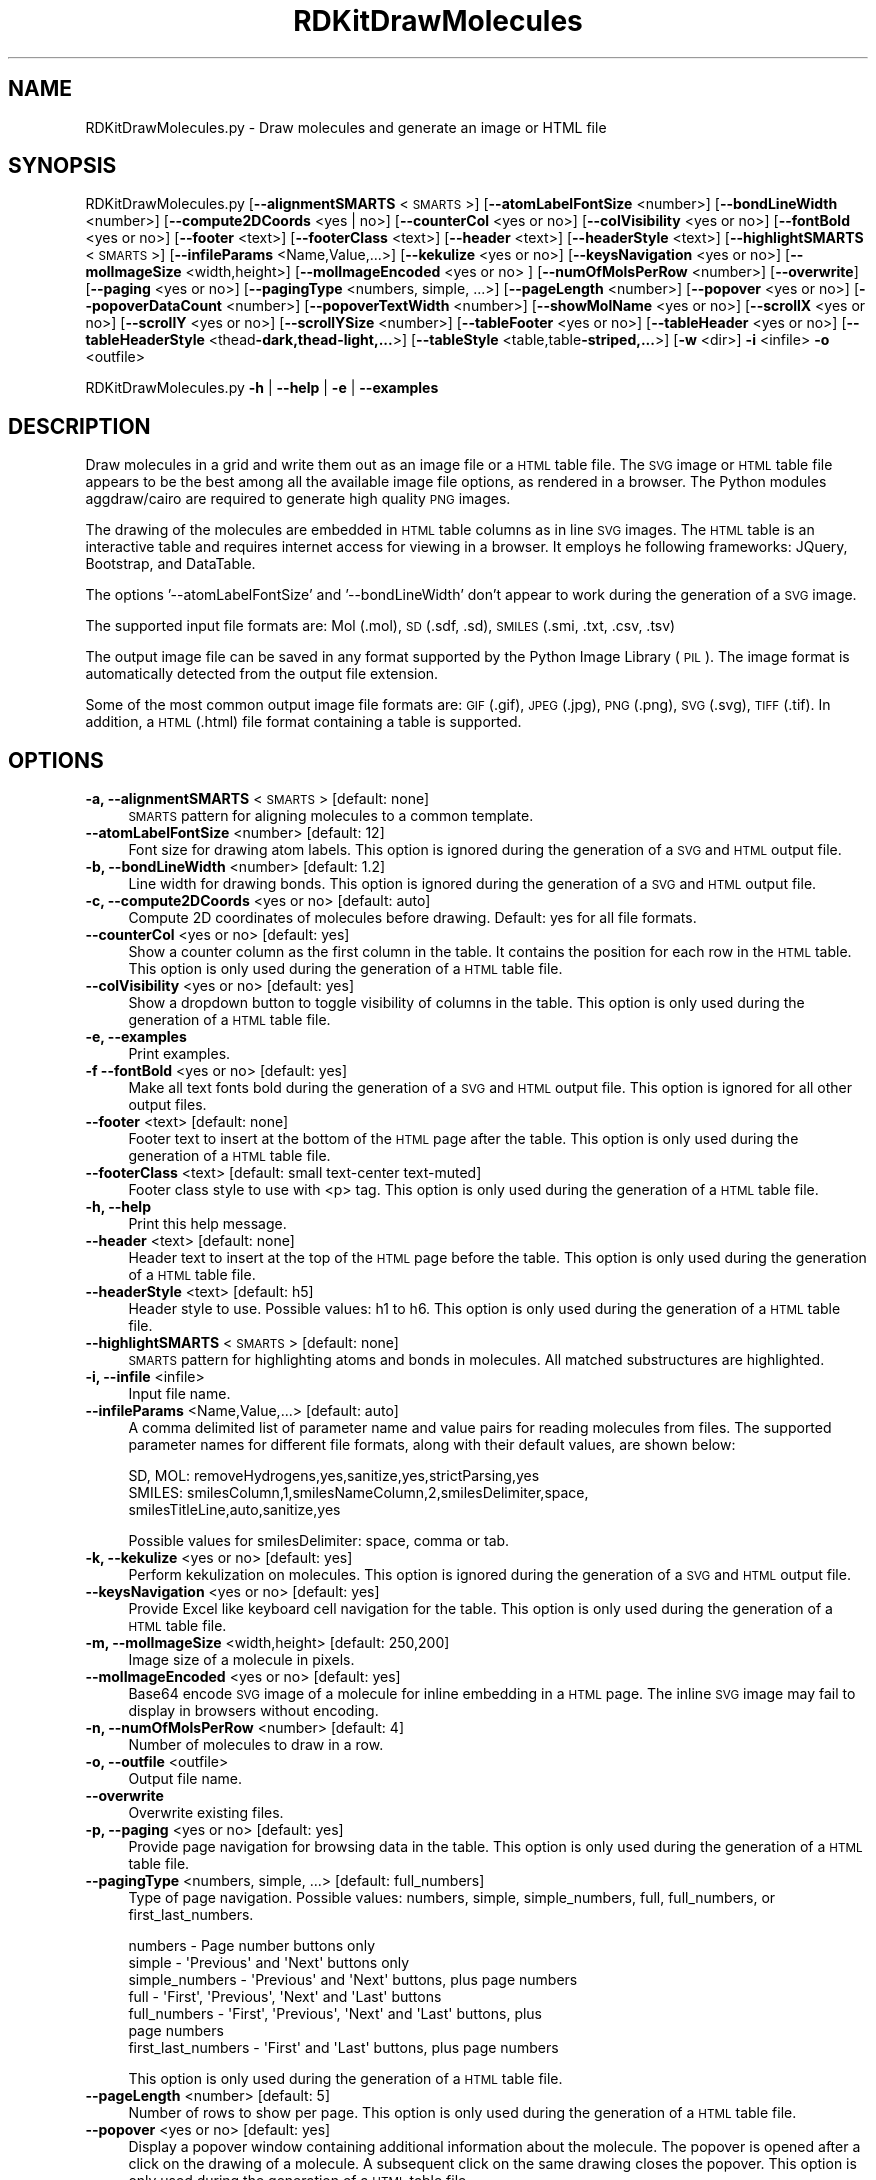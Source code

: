 .\" Automatically generated by Pod::Man 2.28 (Pod::Simple 3.35)
.\"
.\" Standard preamble:
.\" ========================================================================
.de Sp \" Vertical space (when we can't use .PP)
.if t .sp .5v
.if n .sp
..
.de Vb \" Begin verbatim text
.ft CW
.nf
.ne \\$1
..
.de Ve \" End verbatim text
.ft R
.fi
..
.\" Set up some character translations and predefined strings.  \*(-- will
.\" give an unbreakable dash, \*(PI will give pi, \*(L" will give a left
.\" double quote, and \*(R" will give a right double quote.  \*(C+ will
.\" give a nicer C++.  Capital omega is used to do unbreakable dashes and
.\" therefore won't be available.  \*(C` and \*(C' expand to `' in nroff,
.\" nothing in troff, for use with C<>.
.tr \(*W-
.ds C+ C\v'-.1v'\h'-1p'\s-2+\h'-1p'+\s0\v'.1v'\h'-1p'
.ie n \{\
.    ds -- \(*W-
.    ds PI pi
.    if (\n(.H=4u)&(1m=24u) .ds -- \(*W\h'-12u'\(*W\h'-12u'-\" diablo 10 pitch
.    if (\n(.H=4u)&(1m=20u) .ds -- \(*W\h'-12u'\(*W\h'-8u'-\"  diablo 12 pitch
.    ds L" ""
.    ds R" ""
.    ds C` ""
.    ds C' ""
'br\}
.el\{\
.    ds -- \|\(em\|
.    ds PI \(*p
.    ds L" ``
.    ds R" ''
.    ds C`
.    ds C'
'br\}
.\"
.\" Escape single quotes in literal strings from groff's Unicode transform.
.ie \n(.g .ds Aq \(aq
.el       .ds Aq '
.\"
.\" If the F register is turned on, we'll generate index entries on stderr for
.\" titles (.TH), headers (.SH), subsections (.SS), items (.Ip), and index
.\" entries marked with X<> in POD.  Of course, you'll have to process the
.\" output yourself in some meaningful fashion.
.\"
.\" Avoid warning from groff about undefined register 'F'.
.de IX
..
.nr rF 0
.if \n(.g .if rF .nr rF 1
.if (\n(rF:(\n(.g==0)) \{
.    if \nF \{
.        de IX
.        tm Index:\\$1\t\\n%\t"\\$2"
..
.        if !\nF==2 \{
.            nr % 0
.            nr F 2
.        \}
.    \}
.\}
.rr rF
.\"
.\" Accent mark definitions (@(#)ms.acc 1.5 88/02/08 SMI; from UCB 4.2).
.\" Fear.  Run.  Save yourself.  No user-serviceable parts.
.    \" fudge factors for nroff and troff
.if n \{\
.    ds #H 0
.    ds #V .8m
.    ds #F .3m
.    ds #[ \f1
.    ds #] \fP
.\}
.if t \{\
.    ds #H ((1u-(\\\\n(.fu%2u))*.13m)
.    ds #V .6m
.    ds #F 0
.    ds #[ \&
.    ds #] \&
.\}
.    \" simple accents for nroff and troff
.if n \{\
.    ds ' \&
.    ds ` \&
.    ds ^ \&
.    ds , \&
.    ds ~ ~
.    ds /
.\}
.if t \{\
.    ds ' \\k:\h'-(\\n(.wu*8/10-\*(#H)'\'\h"|\\n:u"
.    ds ` \\k:\h'-(\\n(.wu*8/10-\*(#H)'\`\h'|\\n:u'
.    ds ^ \\k:\h'-(\\n(.wu*10/11-\*(#H)'^\h'|\\n:u'
.    ds , \\k:\h'-(\\n(.wu*8/10)',\h'|\\n:u'
.    ds ~ \\k:\h'-(\\n(.wu-\*(#H-.1m)'~\h'|\\n:u'
.    ds / \\k:\h'-(\\n(.wu*8/10-\*(#H)'\z\(sl\h'|\\n:u'
.\}
.    \" troff and (daisy-wheel) nroff accents
.ds : \\k:\h'-(\\n(.wu*8/10-\*(#H+.1m+\*(#F)'\v'-\*(#V'\z.\h'.2m+\*(#F'.\h'|\\n:u'\v'\*(#V'
.ds 8 \h'\*(#H'\(*b\h'-\*(#H'
.ds o \\k:\h'-(\\n(.wu+\w'\(de'u-\*(#H)/2u'\v'-.3n'\*(#[\z\(de\v'.3n'\h'|\\n:u'\*(#]
.ds d- \h'\*(#H'\(pd\h'-\w'~'u'\v'-.25m'\f2\(hy\fP\v'.25m'\h'-\*(#H'
.ds D- D\\k:\h'-\w'D'u'\v'-.11m'\z\(hy\v'.11m'\h'|\\n:u'
.ds th \*(#[\v'.3m'\s+1I\s-1\v'-.3m'\h'-(\w'I'u*2/3)'\s-1o\s+1\*(#]
.ds Th \*(#[\s+2I\s-2\h'-\w'I'u*3/5'\v'-.3m'o\v'.3m'\*(#]
.ds ae a\h'-(\w'a'u*4/10)'e
.ds Ae A\h'-(\w'A'u*4/10)'E
.    \" corrections for vroff
.if v .ds ~ \\k:\h'-(\\n(.wu*9/10-\*(#H)'\s-2\u~\d\s+2\h'|\\n:u'
.if v .ds ^ \\k:\h'-(\\n(.wu*10/11-\*(#H)'\v'-.4m'^\v'.4m'\h'|\\n:u'
.    \" for low resolution devices (crt and lpr)
.if \n(.H>23 .if \n(.V>19 \
\{\
.    ds : e
.    ds 8 ss
.    ds o a
.    ds d- d\h'-1'\(ga
.    ds D- D\h'-1'\(hy
.    ds th \o'bp'
.    ds Th \o'LP'
.    ds ae ae
.    ds Ae AE
.\}
.rm #[ #] #H #V #F C
.\" ========================================================================
.\"
.IX Title "RDKitDrawMolecules 1"
.TH RDKitDrawMolecules 1 "2020-08-27" "perl v5.22.4" "MayaChemTools"
.\" For nroff, turn off justification.  Always turn off hyphenation; it makes
.\" way too many mistakes in technical documents.
.if n .ad l
.nh
.SH "NAME"
RDKitDrawMolecules.py \- Draw molecules and generate an image or HTML file
.SH "SYNOPSIS"
.IX Header "SYNOPSIS"
RDKitDrawMolecules.py [\fB\-\-alignmentSMARTS\fR <\s-1SMARTS\s0>] [\fB\-\-atomLabelFontSize\fR <number>]
[\fB\-\-bondLineWidth\fR <number>] [\fB\-\-compute2DCoords\fR <yes | no>] [\fB\-\-counterCol\fR <yes or no>]
[\fB\-\-colVisibility\fR <yes or no>] [\fB\-\-fontBold\fR <yes or no>] [\fB\-\-footer\fR <text>] [\fB\-\-footerClass\fR <text>] 
[\fB\-\-header\fR <text>] [\fB\-\-headerStyle\fR <text>] [\fB\-\-highlightSMARTS\fR <\s-1SMARTS\s0>]
[\fB\-\-infileParams\fR <Name,Value,...>] [\fB\-\-kekulize\fR <yes or no>] [\fB\-\-keysNavigation\fR <yes or no>]
[\fB\-\-molImageSize\fR <width,height>] [\fB\-\-molImageEncoded\fR <yes or no> ]
[\fB\-\-numOfMolsPerRow\fR <number>] [\fB\-\-overwrite\fR] [\fB\-\-paging\fR <yes or no>]
[\fB\-\-pagingType\fR <numbers, simple, ...>] [\fB\-\-pageLength\fR <number>]
[\fB\-\-popover\fR <yes or no>] [\fB\-\-popoverDataCount\fR <number>] [\fB\-\-popoverTextWidth\fR <number>]
[\fB\-\-showMolName\fR <yes or no>] [\fB\-\-scrollX\fR <yes or no>] [\fB\-\-scrollY\fR <yes or no>]
[\fB\-\-scrollYSize\fR <number>] [\fB\-\-tableFooter\fR <yes or no>] [\fB\-\-tableHeader\fR <yes or no>]
[\fB\-\-tableHeaderStyle\fR <thead\fB\-dark,thead\-light,...\fR>]
[\fB\-\-tableStyle\fR <table,table\fB\-striped,...\fR>] [\fB\-w\fR <dir>] \fB\-i\fR <infile> \fB\-o\fR <outfile>
.PP
RDKitDrawMolecules.py \fB\-h\fR | \fB\-\-help\fR | \fB\-e\fR | \fB\-\-examples\fR
.SH "DESCRIPTION"
.IX Header "DESCRIPTION"
Draw molecules in a grid and write them out as an image file or a \s-1HTML\s0 table file. The
\&\s-1SVG\s0 image or \s-1HTML\s0 table file appears to be the best among all the available image file
options, as rendered in a browser. The Python modules aggdraw/cairo are required to
generate high quality \s-1PNG\s0 images.
.PP
The drawing of the molecules are embedded in \s-1HTML\s0 table columns as in line \s-1SVG\s0
images. The \s-1HTML\s0 table is an interactive table and requires internet access for viewing
in a browser. It employs he following frameworks: JQuery, Bootstrap, and DataTable.
.PP
The options '\-\-atomLabelFontSize' and '\-\-bondLineWidth' don't appear
to work during the generation of a \s-1SVG\s0 image.
.PP
The supported input file formats are: Mol (.mol), \s-1SD \s0(.sdf, .sd), \s-1SMILES \s0(.smi,
\&.txt, .csv, .tsv)
.PP
The output image file can be saved in any format supported by the Python Image
Library (\s-1PIL\s0). The image format is automatically detected from the output file extension.
.PP
Some of the most common output image file formats are: \s-1GIF \s0(.gif), \s-1JPEG \s0(.jpg),
\&\s-1PNG \s0(.png), \s-1SVG \s0(.svg), \s-1TIFF \s0(.tif). In addition, a \s-1HTML \s0(.html) file format
containing a table is supported.
.SH "OPTIONS"
.IX Header "OPTIONS"
.IP "\fB\-a, \-\-alignmentSMARTS\fR <\s-1SMARTS\s0>  [default: none]" 4
.IX Item "-a, --alignmentSMARTS <SMARTS> [default: none]"
\&\s-1SMARTS\s0 pattern for aligning molecules to a common template.
.IP "\fB\-\-atomLabelFontSize\fR <number>  [default: 12]" 4
.IX Item "--atomLabelFontSize <number> [default: 12]"
Font size for drawing atom labels. This option is ignored during the generation of
a \s-1SVG\s0 and \s-1HTML\s0 output file.
.IP "\fB\-b, \-\-bondLineWidth\fR <number>  [default: 1.2]" 4
.IX Item "-b, --bondLineWidth <number> [default: 1.2]"
Line width for drawing bonds. This option is ignored during the generation of a \s-1SVG\s0
and \s-1HTML\s0 output file.
.IP "\fB\-c, \-\-compute2DCoords\fR <yes or no>  [default: auto]" 4
.IX Item "-c, --compute2DCoords <yes or no> [default: auto]"
Compute 2D coordinates of molecules before drawing. Default: yes for all file
formats.
.IP "\fB\-\-counterCol\fR <yes or no>  [default: yes]" 4
.IX Item "--counterCol <yes or no> [default: yes]"
Show a counter column as the first column in the table. It contains the position
for each row in the \s-1HTML\s0 table. This option is only used during the generation of
a \s-1HTML\s0 table file.
.IP "\fB\-\-colVisibility\fR <yes or no>  [default: yes]" 4
.IX Item "--colVisibility <yes or no> [default: yes]"
Show a dropdown button to toggle visibility of columns in the table. This option is
only used during the generation of a \s-1HTML\s0 table file.
.IP "\fB\-e, \-\-examples\fR" 4
.IX Item "-e, --examples"
Print examples.
.IP "\fB\-f \-\-fontBold\fR <yes or no>  [default: yes]" 4
.IX Item "-f --fontBold <yes or no> [default: yes]"
Make all text fonts bold during the generation of  a \s-1SVG\s0 and \s-1HTML\s0 output file. This
option is ignored for all other output files.
.IP "\fB\-\-footer\fR <text>  [default: none]" 4
.IX Item "--footer <text> [default: none]"
Footer text to insert at the bottom of the \s-1HTML\s0 page after the table. This option is
only used during the generation of a \s-1HTML\s0 table file.
.IP "\fB\-\-footerClass\fR <text>  [default: small text-center text\-muted]" 4
.IX Item "--footerClass <text> [default: small text-center text-muted]"
Footer class style to use with <p> tag. This option is only used during the
generation of a \s-1HTML\s0 table file.
.IP "\fB\-h, \-\-help\fR" 4
.IX Item "-h, --help"
Print this help message.
.IP "\fB\-\-header\fR <text>  [default: none]" 4
.IX Item "--header <text> [default: none]"
Header text to insert at the top of the \s-1HTML\s0 page before the table. This option is
only used during the generation of a \s-1HTML\s0 table file.
.IP "\fB\-\-headerStyle\fR <text>  [default: h5]" 4
.IX Item "--headerStyle <text> [default: h5]"
Header style to use. Possible values: h1 to h6. This option is only used during the
generation of a \s-1HTML\s0 table file.
.IP "\fB\-\-highlightSMARTS\fR <\s-1SMARTS\s0>  [default: none]" 4
.IX Item "--highlightSMARTS <SMARTS> [default: none]"
\&\s-1SMARTS\s0 pattern for highlighting atoms and bonds in molecules. All matched
substructures are highlighted.
.IP "\fB\-i, \-\-infile\fR <infile>" 4
.IX Item "-i, --infile <infile>"
Input file name.
.IP "\fB\-\-infileParams\fR <Name,Value,...>  [default: auto]" 4
.IX Item "--infileParams <Name,Value,...> [default: auto]"
A comma delimited list of parameter name and value pairs for reading
molecules from files. The supported parameter names for different file
formats, along with their default values, are shown below:
.Sp
.Vb 3
\&    SD, MOL: removeHydrogens,yes,sanitize,yes,strictParsing,yes
\&    SMILES: smilesColumn,1,smilesNameColumn,2,smilesDelimiter,space,
\&        smilesTitleLine,auto,sanitize,yes
.Ve
.Sp
Possible values for smilesDelimiter: space, comma or tab.
.IP "\fB\-k, \-\-kekulize\fR <yes or no>  [default: yes]" 4
.IX Item "-k, --kekulize <yes or no> [default: yes]"
Perform kekulization on molecules. This option is ignored during the generation of
a \s-1SVG\s0 and \s-1HTML\s0 output file.
.IP "\fB\-\-keysNavigation\fR <yes or no>  [default: yes]" 4
.IX Item "--keysNavigation <yes or no> [default: yes]"
Provide Excel like keyboard cell navigation for the table. This option is only used
during the generation of a \s-1HTML\s0 table file.
.IP "\fB\-m, \-\-molImageSize\fR <width,height>  [default: 250,200]" 4
.IX Item "-m, --molImageSize <width,height> [default: 250,200]"
Image size of a molecule in pixels.
.IP "\fB\-\-molImageEncoded\fR <yes or no>  [default: yes]" 4
.IX Item "--molImageEncoded <yes or no> [default: yes]"
Base64 encode \s-1SVG\s0 image of a molecule for inline embedding in a \s-1HTML\s0 page.
The inline \s-1SVG\s0 image may fail to display in browsers without encoding.
.IP "\fB\-n, \-\-numOfMolsPerRow\fR <number>  [default: 4]" 4
.IX Item "-n, --numOfMolsPerRow <number> [default: 4]"
Number of molecules to draw in a row.
.IP "\fB\-o, \-\-outfile\fR <outfile>" 4
.IX Item "-o, --outfile <outfile>"
Output file name.
.IP "\fB\-\-overwrite\fR" 4
.IX Item "--overwrite"
Overwrite existing files.
.IP "\fB\-p, \-\-paging\fR <yes or no>  [default: yes]" 4
.IX Item "-p, --paging <yes or no> [default: yes]"
Provide page navigation for browsing data in the table. This option is only used
during the generation of a \s-1HTML\s0 table file.
.IP "\fB\-\-pagingType\fR <numbers, simple, ...>  [default: full_numbers]" 4
.IX Item "--pagingType <numbers, simple, ...> [default: full_numbers]"
Type of page navigation. Possible values: numbers, simple, simple_numbers,
full, full_numbers, or first_last_numbers.
.Sp
.Vb 7
\&    numbers \- Page number buttons only
\&    simple \- \*(AqPrevious\*(Aq and \*(AqNext\*(Aq buttons only
\&    simple_numbers \- \*(AqPrevious\*(Aq and \*(AqNext\*(Aq buttons, plus page numbers
\&    full \- \*(AqFirst\*(Aq, \*(AqPrevious\*(Aq, \*(AqNext\*(Aq and \*(AqLast\*(Aq buttons
\&    full_numbers \- \*(AqFirst\*(Aq, \*(AqPrevious\*(Aq, \*(AqNext\*(Aq and \*(AqLast\*(Aq buttons, plus
\&        page numbers
\&    first_last_numbers \- \*(AqFirst\*(Aq and \*(AqLast\*(Aq buttons, plus page numbers
.Ve
.Sp
This option is only used during the generation of a \s-1HTML\s0 table file.
.IP "\fB\-\-pageLength\fR <number>  [default: 5]" 4
.IX Item "--pageLength <number> [default: 5]"
Number of rows to show per page. This option is only used during the
generation of a \s-1HTML\s0 table file.
.IP "\fB\-\-popover\fR <yes or no>  [default: yes]" 4
.IX Item "--popover <yes or no> [default: yes]"
Display a popover window containing additional information about the
molecule. The popover is opened after a click on the drawing of a
molecule. A subsequent click on the same drawing closes the popover.
This option is only used during the generation of a \s-1HTML\s0 table file.
.IP "\fB\-\-popoverDataCount\fR <number>  [default: 25]" 4
.IX Item "--popoverDataCount <number> [default: 25]"
Maximum number of data fields to show in a popover window. This option is
only used during the generation of a \s-1HTML\s0 table file.
.IP "\fB\-\-popoverTextWidth\fR <number>  [default: 50]" 4
.IX Item "--popoverTextWidth <number> [default: 50]"
Maximum width in characters for text display in a popover window before
truncating the text. This option is only used during the generation of a \s-1HTML\s0
table file.
.IP "\fB\-s, \-\-showMolName\fR <yes or no>  [default: yes]" 4
.IX Item "-s, --showMolName <yes or no> [default: yes]"
Show molecule names under the images.This option is only used during the
generation of a \s-1HTML\s0 table file.
.IP "\fB\-\-scrollX\fR <yes or no>  [default: yes]" 4
.IX Item "--scrollX <yes or no> [default: yes]"
Provide horizontal scroll bar in the table as needed.This option is only used
during the generation of a \s-1HTML\s0 table file.
.IP "\fB\-\-scrollY\fR <yes or no>  [default: yes]" 4
.IX Item "--scrollY <yes or no> [default: yes]"
Provide vertical scroll bar in the table as needed.This option is only used during
the generation of a \s-1HTML\s0 table file.
.IP "\fB\-\-scrollYSize\fR <number>  [default: 75vh]" 4
.IX Item "--scrollYSize <number> [default: 75vh]"
Maximum height of table viewport either in pixels or percentage of the browser
window height before providing a vertical scroll bar. Default: 75% of the height of
browser window.This option is only used during the generation of a \s-1HTML\s0 table file.
.IP "\fB\-t, \-\-tableStyle\fR <table,table\-striped,...>  [default: table,table\-hover,table\-sm]" 4
.IX Item "-t, --tableStyle <table,table-striped,...> [default: table,table-hover,table-sm]"
Style of table. Possible values: table, table-striped, table-bordered,
table-hover, table-dark, table-sm, none, or All. Default: 'table,table\-hover'. A
comma delimited list of any valid Bootstrap table styles is also supported
.Sp
This option is only used during the generation of a \s-1HTML\s0 table file.
.IP "\fB\-\-tableFooter\fR <yes or no>  [default: yes]" 4
.IX Item "--tableFooter <yes or no> [default: yes]"
Show Excel style column headers at the end of  the table. This option is only
used during the generation of a \s-1HTML\s0 table file.
.IP "\fB\-\-tableHeader\fR <yes or no>  [default: yes]" 4
.IX Item "--tableHeader <yes or no> [default: yes]"
Show Excel style column headers in the table. This option is only used
during the generation of a \s-1HTML\s0 table file.
.IP "\fB\-\-tableHeaderStyle\fR <thead\-dark,thead\-light,...>  [default: thead\-dark]" 4
.IX Item "--tableHeaderStyle <thead-dark,thead-light,...> [default: thead-dark]"
Style of table header. Possible values: thead-dark, thead-light, or none.
The names of the following contextual color classes are also supported:
table-primary (Blue), table-success (Green), table-danger (Red), table-info
(Light blue), table-warning (Orange), table-active (Grey), table-light (Light
grey), and  table-dark (Dark grey).
.Sp
This option is only used during the generation of a \s-1HTML\s0 table file.
.IP "\fB\-w, \-\-workingdir\fR <dir>" 4
.IX Item "-w, --workingdir <dir>"
Location of working directory which defaults to the current directory.
.SH "EXAMPLES"
.IX Header "EXAMPLES"
To automatically compute 2D coordinates for molecules in a \s-1SMILES\s0 file and
generate a \s-1SVG\s0 image file containing 4 molecules per row in a grid with cell
size of 250 x 200 pixels, type:
.PP
.Vb 1
\&    % RDKitDrawMolecules.py \-i Sample.smi \-o SampleOut.svg
.Ve
.PP
To automatically compute 2D coordinates for molecules in a \s-1SMILES\s0 file and
generate a \s-1SVG\s0 image file containing 2 molecules per row in a grid with cell
size of 400 x 300 pixels and without any keulization along with highlighting
a specific set of atoms and bonds indicated by a \s-1SMARTS\s0 pattern, type:
.PP
.Vb 2
\&    % RDKitDrawMolecules.py \-n 2 \-m "400,300" \-k no \-\-fontBold no
\&      \-\-highlightSMARTS  \*(Aqc1ccccc1\*(Aq \-i Sample.smi \-o SampleOut.svg
.Ve
.PP
To generate a \s-1PNG\s0 image file for molecules in a \s-1SD\s0 file using existing 2D
coordinates, type
.PP
.Vb 2
\&    % RDKitDrawMolecules.py \-\-compute2DCoords no \-i Sample.sdf
\&      \-o SampleOut.png
.Ve
.PP
To automatically compute 2D coordinates for molecules in a \s-1SD\s0 file and
generate a \s-1HTML\s0 file containing 4 molecules per row in a table, along with
all the bells and whistles to interact with the table, type:
.PP
.Vb 1
\&    % RDKitDrawMolecules.py \-i Sample.sdf \-o SampleOut.html
.Ve
.PP
To automatically compute 2D coordinates for molecules in a \s-1SD\s0 file and
generate a \s-1HTML\s0 file containing 4 molecules per row in a table without
any bells and whistles to interact with the table, type:
.PP
.Vb 4
\&    % RDKitDrawMolecules.py \-\-counterCol no \-\-colVisibility no
\&      \-\-keysNavigation no \-\-paging  no \-\-popover no \-\-scrollX no
\&      \-\-scroll no \-\-tableFooter no \-\-tableHeader  no \-i Sample.sdf
\&      \-o SampleOut.html
.Ve
.PP
To automatically compute 2D coordinates for molecules in a \s-1CSV SMILES\s0 file
with column headers, \s-1SMILES\s0 strings in column 1, and name in column 2 and
generate a \s-1PDF\s0 image file, type:
.PP
.Vb 3
\&    % RDKitDrawMolecules.py \-\-infileParams "smilesDelimiter,comma,
\&      smilesTitleLine,yes,smilesColumn,1,smilesNameColumn,2"
\&      \-i SampleSMILES.csv \-o SampleOut.pdf
.Ve
.SH "AUTHOR"
.IX Header "AUTHOR"
Manish Sud(msud@san.rr.com)
.SH "SEE ALSO"
.IX Header "SEE ALSO"
RDKitConvertFileFormat.py, RDKitDrawMoleculesAndDataTable.py, RDKitRemoveDuplicateMolecules.py,
RDKitSearchFunctionalGroups.py, RDKitSearchSMARTS.py
.SH "COPYRIGHT"
.IX Header "COPYRIGHT"
Copyright (C) 2020 Manish Sud. All rights reserved.
.PP
The functionality available in this script is implemented using RDKit, an
open source toolkit for cheminformatics developed by Greg Landrum.
.PP
This file is part of MayaChemTools.
.PP
MayaChemTools is free software; you can redistribute it and/or modify it under
the terms of the \s-1GNU\s0 Lesser General Public License as published by the Free
Software Foundation; either version 3 of the License, or (at your option) any
later version.
